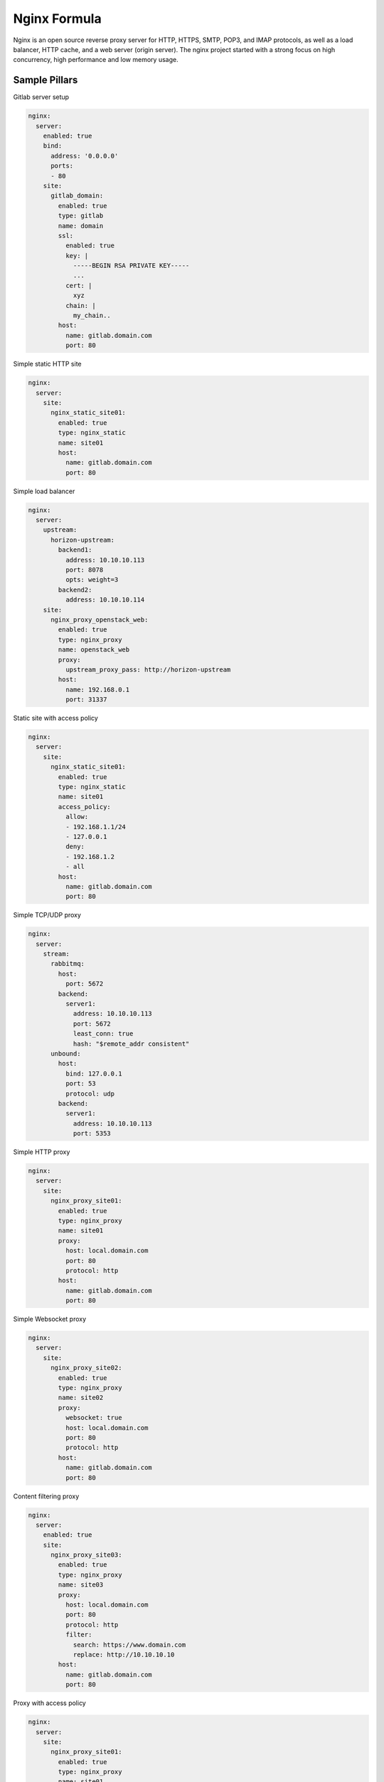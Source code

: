 
=============
Nginx Formula
=============

Nginx is an open source reverse proxy server for HTTP, HTTPS, SMTP, POP3, and IMAP protocols, as well as a load balancer, HTTP cache, and a web server (origin server). The nginx project started with a strong focus on high concurrency, high performance and low memory usage.

Sample Pillars
==============

Gitlab server setup

.. code-block:: yaml

    nginx:
      server:
        enabled: true
        bind:
          address: '0.0.0.0'
          ports:
          - 80
        site:
          gitlab_domain:
            enabled: true
            type: gitlab
            name: domain
            ssl:
              enabled: true
              key: |
                -----BEGIN RSA PRIVATE KEY-----
                ...
              cert: |
                xyz
              chain: |
                my_chain..
            host:
              name: gitlab.domain.com
              port: 80

Simple static HTTP site

.. code-block:: yaml

    nginx:
      server:
        site:
          nginx_static_site01:
            enabled: true
            type: nginx_static
            name: site01
            host:
              name: gitlab.domain.com
              port: 80

Simple load balancer

.. code-block:: yaml

    nginx:
      server:
        upstream:
          horizon-upstream:
            backend1:
              address: 10.10.10.113
              port: 8078
              opts: weight=3
            backend2:
              address: 10.10.10.114
        site:
          nginx_proxy_openstack_web:
            enabled: true
            type: nginx_proxy
            name: openstack_web
            proxy:
              upstream_proxy_pass: http://horizon-upstream
            host:
              name: 192.168.0.1
              port: 31337

Static site with access policy

.. code-block:: yaml

    nginx:
      server:
        site:
          nginx_static_site01:
            enabled: true
            type: nginx_static
            name: site01
            access_policy:
              allow:
              - 192.168.1.1/24
              - 127.0.0.1
              deny:
              - 192.168.1.2
              - all
            host:
              name: gitlab.domain.com
              port: 80

Simple TCP/UDP proxy

.. code-block:: yaml

    nginx:
      server:
        stream:
          rabbitmq:
            host:
              port: 5672
            backend:
              server1:
                address: 10.10.10.113
                port: 5672
                least_conn: true
                hash: "$remote_addr consistent"
          unbound:
            host:
              bind: 127.0.0.1
              port: 53
              protocol: udp
            backend:
              server1:
                address: 10.10.10.113
                port: 5353

Simple HTTP proxy

.. code-block:: yaml

    nginx:
      server:
        site:
          nginx_proxy_site01:
            enabled: true
            type: nginx_proxy
            name: site01
            proxy:
              host: local.domain.com
              port: 80
              protocol: http
            host:
              name: gitlab.domain.com
              port: 80

Simple Websocket proxy

.. code-block:: yaml

    nginx:
      server:
        site:
          nginx_proxy_site02:
            enabled: true
            type: nginx_proxy
            name: site02
            proxy:
              websocket: true
              host: local.domain.com
              port: 80
              protocol: http
            host:
              name: gitlab.domain.com
              port: 80

Content filtering proxy

.. code-block:: yaml

    nginx:
      server:
        enabled: true
        site:
          nginx_proxy_site03:
            enabled: true
            type: nginx_proxy
            name: site03
            proxy:
              host: local.domain.com
              port: 80
              protocol: http
              filter:
                search: https://www.domain.com
                replace: http://10.10.10.10
            host:
              name: gitlab.domain.com
              port: 80

Proxy with access policy

.. code-block:: yaml

    nginx:
      server:
        site:
          nginx_proxy_site01:
            enabled: true
            type: nginx_proxy
            name: site01
            access_policy:
              allow:
              - 192.168.1.1/24
              - 127.0.0.1
              deny:
              - 192.168.1.2
              - all
            proxy:
              host: local.domain.com
              port: 80
              protocol: http
            host:
              name: gitlab.domain.com
              port: 80

Gitlab server with user for basic auth

.. code-block:: yaml

    nginx:
      server:
        enabled: true
        user:
          username1:
            enabled: true
            password: magicunicorn
            htpasswd: htpasswd-site1
          username2:
            enabled: true
            password: magicunicorn

Proxy buffering

.. code-block:: yaml

    nginx:
      server:
        enabled: true
        bind:
          address: '0.0.0.0'
          ports:
          - 80
        site:
          gitlab_proxy:
            enabled: true
            type: nginx_proxy
            proxy:
              buffer:
                number: 8
                size: 16
            host:
              name: gitlab.domain.com
              port: 80

Let's Encrypt

.. code-block:: yaml

    nginx:
      server:
        enabled: true
        bind:
          address: '0.0.0.0'
          ports:
          - 443
        site:
          gitlab_domain:
            enabled: true
            type: gitlab
            name: domain
            ssl:
              enabled: true
              engine: letsencrypt
            host:
              name: gitlab.domain.com
              port: 443

SSL using already deployed key and cert file.
Note that cert file should already contain CA cert and complete chain.

.. code-block:: yaml

    nginx:
      server:
        enabled: true
        site:
          mysite:
            ssl:
              enabled: true
              key_file: /etc/ssl/private/mykey.key
              cert_file: /etc/ssl/cert/mycert.crt

Nginx stats server (required by collectd nginx plugin)

.. code-block:: yaml

    nginx:
      server:
        enabled: true
        site:
          nginx_stats_server:
            enabled: true
            type: nginx_stats
            name: server
            host:
              name: 127.0.0.1
              port: 8888

Change nginx server ssl protocol options in openstack/proxy.yml

.. code-block:: yaml
    nginx:
      server:
        site:
          site01:
            enabled: true
            name: site01
            host:
              name: site01.domain.com
            ssl:
              enabled: true
              key_file:  /srv/salt/pki/${_param:cluster_name}/${salt:minion:cert:proxy:common_name}.key
              cert_file: /srv/salt/pki/${_param:cluster_name}/${salt:minion:cert:proxy:common_name}.crt
              chain_file: /srv/salt/pki/${_param:cluster_name}/${salt:minion:cert:proxy:common_name}-with-chain.crt
              protocols: TLSv1 TLSv1.1 TLSv1.2
              ciphers: "ECDHE-ECDSA-CHACHA20-POLY1305:ECDHE-RSA-CHACHA20-POLY1305:ECDHE-ECDSA-AES128-GCM-SHA256:ECDHE-RSA-AES128-GCM-SHA256:ECDHE-ECDSA-AES256-GCM-SHA384:ECDHE-RSA-AES256-GCM-SHA384:DHE-RSA-AES128-GCM-SHA256:DHE-RSA-AES256-GCM-SHA384:ECDHE-ECDSA-AES128-SHA256:ECDHE-RSA-AES128-SHA256:ECDHE-ECDSA-AES128-SHA:ECDHE-RSA-AES256-SHA384:ECDHE-RSA-AES128-SHA:ECDHE-ECDSA-AES256-SHA384:ECDHE-ECDSA-AES256-SHA:ECDHE-RSA-AES256-SHA:DHE-RSA-AES128-SHA256:DHE-RSA-AES128-SHA:DHE-RSA-AES256-SHA256:DHE-RSA-AES256-SHA:ECDHE-ECDSA-DES-CBC3-SHA:ECDHE-RSA-DES-CBC3-SHA:EDH-RSA-DES-CBC3-SHA:AES128-GCM-SHA256:AES256-GCM-SHA384:AES128-SHA256:AES256-SHA256:AES128-SHA:AES256-SHA:DES-CBC3-SHA:!DSS"
              prefer_server_ciphers: true
              ecdh_curve: secp521r1

More Information
================

* http://wiki.nginx.org/Main
* https://wiki.mozilla.org/Security/Server_Side_TLS#Modern_compatibility
* http://nginx.com/resources/admin-guide/reverse-proxy/
* https://mozilla.github.io/server-side-tls/ssl-config-generator/


Documentation and Bugs
======================

To learn how to install and update salt-formulas, consult the documentation
available online at:

    http://salt-formulas.readthedocs.io/

In the unfortunate event that bugs are discovered, they should be reported to
the appropriate issue tracker. Use Github issue tracker for specific salt
formula:

    https://github.com/salt-formulas/salt-formula-nginx/issues

For feature requests, bug reports or blueprints affecting entire ecosystem,
use Launchpad salt-formulas project:

    https://launchpad.net/salt-formulas

You can also join salt-formulas-users team and subscribe to mailing list:

    https://launchpad.net/~salt-formulas-users

Developers wishing to work on the salt-formulas projects should always base
their work on master branch and submit pull request against specific formula.

    https://github.com/salt-formulas/salt-formula-nginx

Any questions or feedback is always welcome so feel free to join our IRC
channel:

    #salt-formulas @ irc.freenode.net
